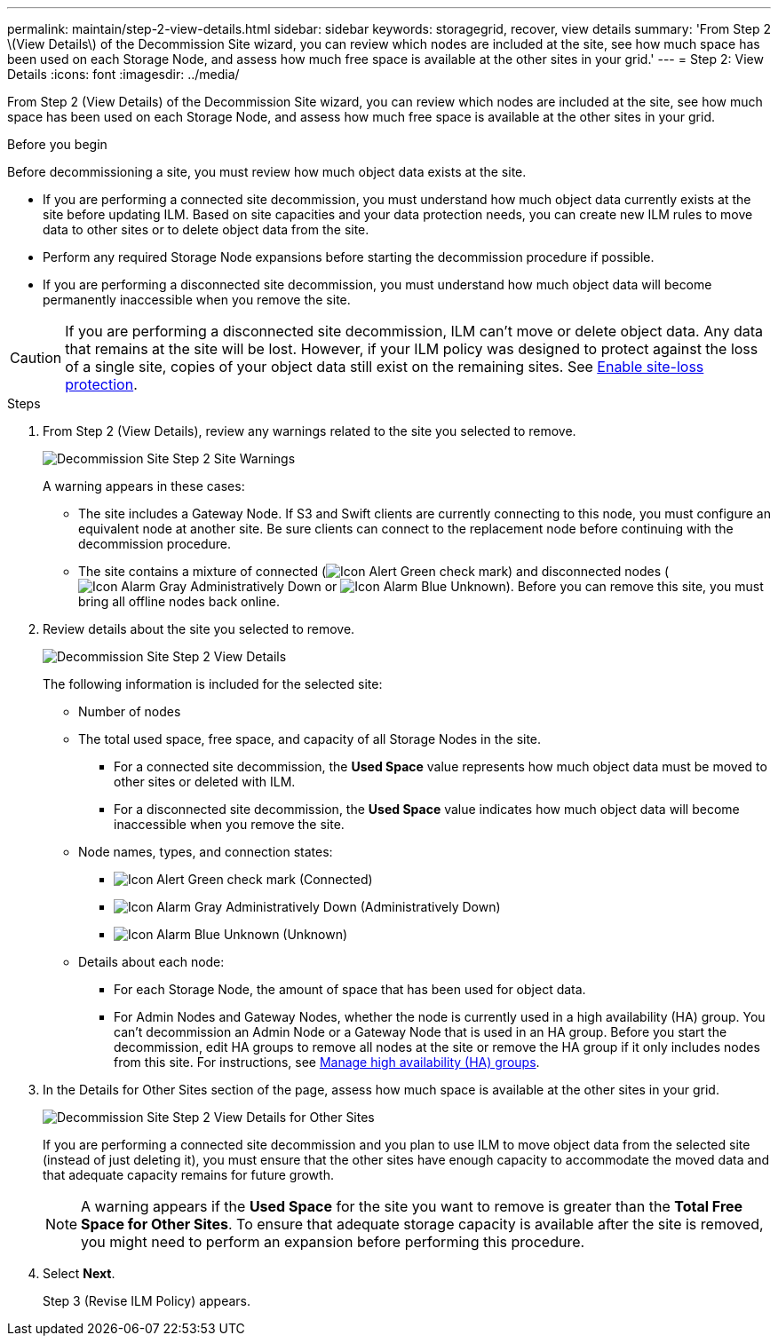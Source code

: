 ---
permalink: maintain/step-2-view-details.html
sidebar: sidebar
keywords: storagegrid, recover, view details
summary: 'From Step 2 \(View Details\) of the Decommission Site wizard, you can review which nodes are included at the site, see how much space has been used on each Storage Node, and assess how much free space is available at the other sites in your grid.'
---
= Step 2: View Details
:icons: font
:imagesdir: ../media/

[.lead]
From Step 2 (View Details) of the Decommission Site wizard, you can review which nodes are included at the site, see how much space has been used on each Storage Node, and assess how much free space is available at the other sites in your grid.

.Before you begin

Before decommissioning a site, you must review how much object data exists at the site.

* If you are performing a connected site decommission, you must understand how much object data currently exists at the site before updating ILM. Based on site capacities and your data protection needs, you can create new ILM rules to move data to other sites or to delete object data from the site.
* Perform any required Storage Node expansions before starting the decommission procedure if possible.
* If you are performing a disconnected site decommission, you must understand how much object data will become permanently inaccessible when you remove the site.

CAUTION: If you are performing a disconnected site decommission, ILM can't move or delete object data. Any data that remains at the site will be lost. However, if your ILM policy was designed to protect against the loss of a single site, copies of your object data still exist on the remaining sites. See link:../ilm/using-multiple-storage-pools-for-cross-site-replication.html[Enable site-loss protection].

.Steps

. From Step 2 (View Details), review any warnings related to the site you selected to remove.
+
image::../media/decommission_site_step_2_site_warnings.png[Decommission Site Step 2 Site Warnings]
+
A warning appears in these cases:

 ** The site includes a Gateway Node. If S3 and Swift clients are currently connecting to this node, you must configure an equivalent node at another site. Be sure clients can connect to the replacement node before continuing with the decommission procedure.
 ** The site contains a mixture of connected (image:../media/icon_alert_green_checkmark.png[Icon Alert Green check mark]) and disconnected nodes (image:../media/icon_alarm_gray_administratively_down.png[Icon Alarm Gray Administratively Down] or image:../media/icon_alarm_blue_unknown.png[Icon Alarm Blue Unknown]). Before you can remove this site, you must bring all offline nodes back online.

. Review details about the site you selected to remove.
+
image::../media/decommission_site_step_2_view_details.png[Decommission Site Step 2 View Details]
+
The following information is included for the selected site:

 ** Number of nodes
 ** The total used space, free space, and capacity of all Storage Nodes in the site.
  *** For a connected site decommission, the *Used Space* value represents how much object data must be moved to other sites or deleted with ILM.
  *** For a disconnected site decommission, the *Used Space* value indicates how much object data will become inaccessible when you remove the site.
 ** Node names, types, and connection states:
  *** image:../media/icon_alert_green_checkmark.png[Icon Alert Green check mark] (Connected)
  *** image:../media/icon_alarm_gray_administratively_down.png[Icon Alarm Gray Administratively Down] (Administratively Down)
  *** image:../media/icon_alarm_blue_unknown.png[Icon Alarm Blue Unknown] (Unknown)
 ** Details about each node:
  *** For each Storage Node, the amount of space that has been used for object data.
  *** For Admin Nodes and Gateway Nodes, whether the node is currently used in a high availability (HA) group. You can't decommission an Admin Node or a Gateway Node that is used in an HA group. Before you start the decommission, edit HA groups to remove all nodes at the site or remove the HA group if it only includes nodes from this site. For instructions, see link:../admin/managing-high-availability-groups.html[Manage high availability (HA) groups].

. In the Details for Other Sites section of the page, assess how much space is available at the other sites in your grid.
+
image::../media/decommission_site_step_2_view_details_for_other_sites.png[Decommission Site Step 2 View Details for Other Sites]
+
If you are performing a connected site decommission and you plan to use ILM to move object data from the selected site (instead of just deleting it), you must ensure that the other sites have enough capacity to accommodate the moved data and that adequate capacity remains for future growth.
+
NOTE: A warning appears if the *Used Space* for the site you want to remove is greater than the *Total Free Space for Other Sites*. To ensure that adequate storage capacity is available after the site is removed, you might need to perform an expansion before performing this procedure.

. Select *Next*.
+
Step 3 (Revise ILM Policy) appears.
